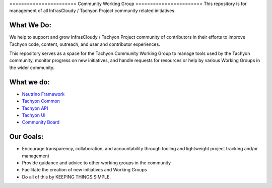 ======================= Community Working Group =======================
This repository is for management of all InfrasCloudy / Tachyon Project
community related initiatives.

What We Do:
===========

We help to support and grow InfrasCloudy / Tachyon Project community of
contributors in their efforts to improve Tachyon code, content,
outreach, and user and contributor experiences.

This repository serves as a space for the Tachyon Community Working
Group to manage tools used by the Tachyon community, monitor progress on
new initiatives, and handle requests for resources or help by various
Working Groups in the wider community.

What we do:
===========

-  `Neutrino Framework <https://waffle.io/infrascloudy/nfw>`__
-  `Tachyon Common <https://waffle.io/infrascloudy/tachyon_common>`__
-  `Tachyon API <https://waffle.io/infrascloudy/tachyon_api>`__
-  `Tachyon UI <https://waffle.io/infrascloudy/tachyon_ui>`__
-  `Community
   Board <https://waffle.io/infrascloudy/tachyon-community>`__

Our Goals:
==========

-  Encourage transparency, collaboration, and accountability through
   tooling and lightweight project tracking and/or management
-  Provide guidance and advice to other working groups in the community
-  Facilitate the creation of new initiatives and Working Groups
-  Do all of this by KEEPING THINGS SIMPLE.
